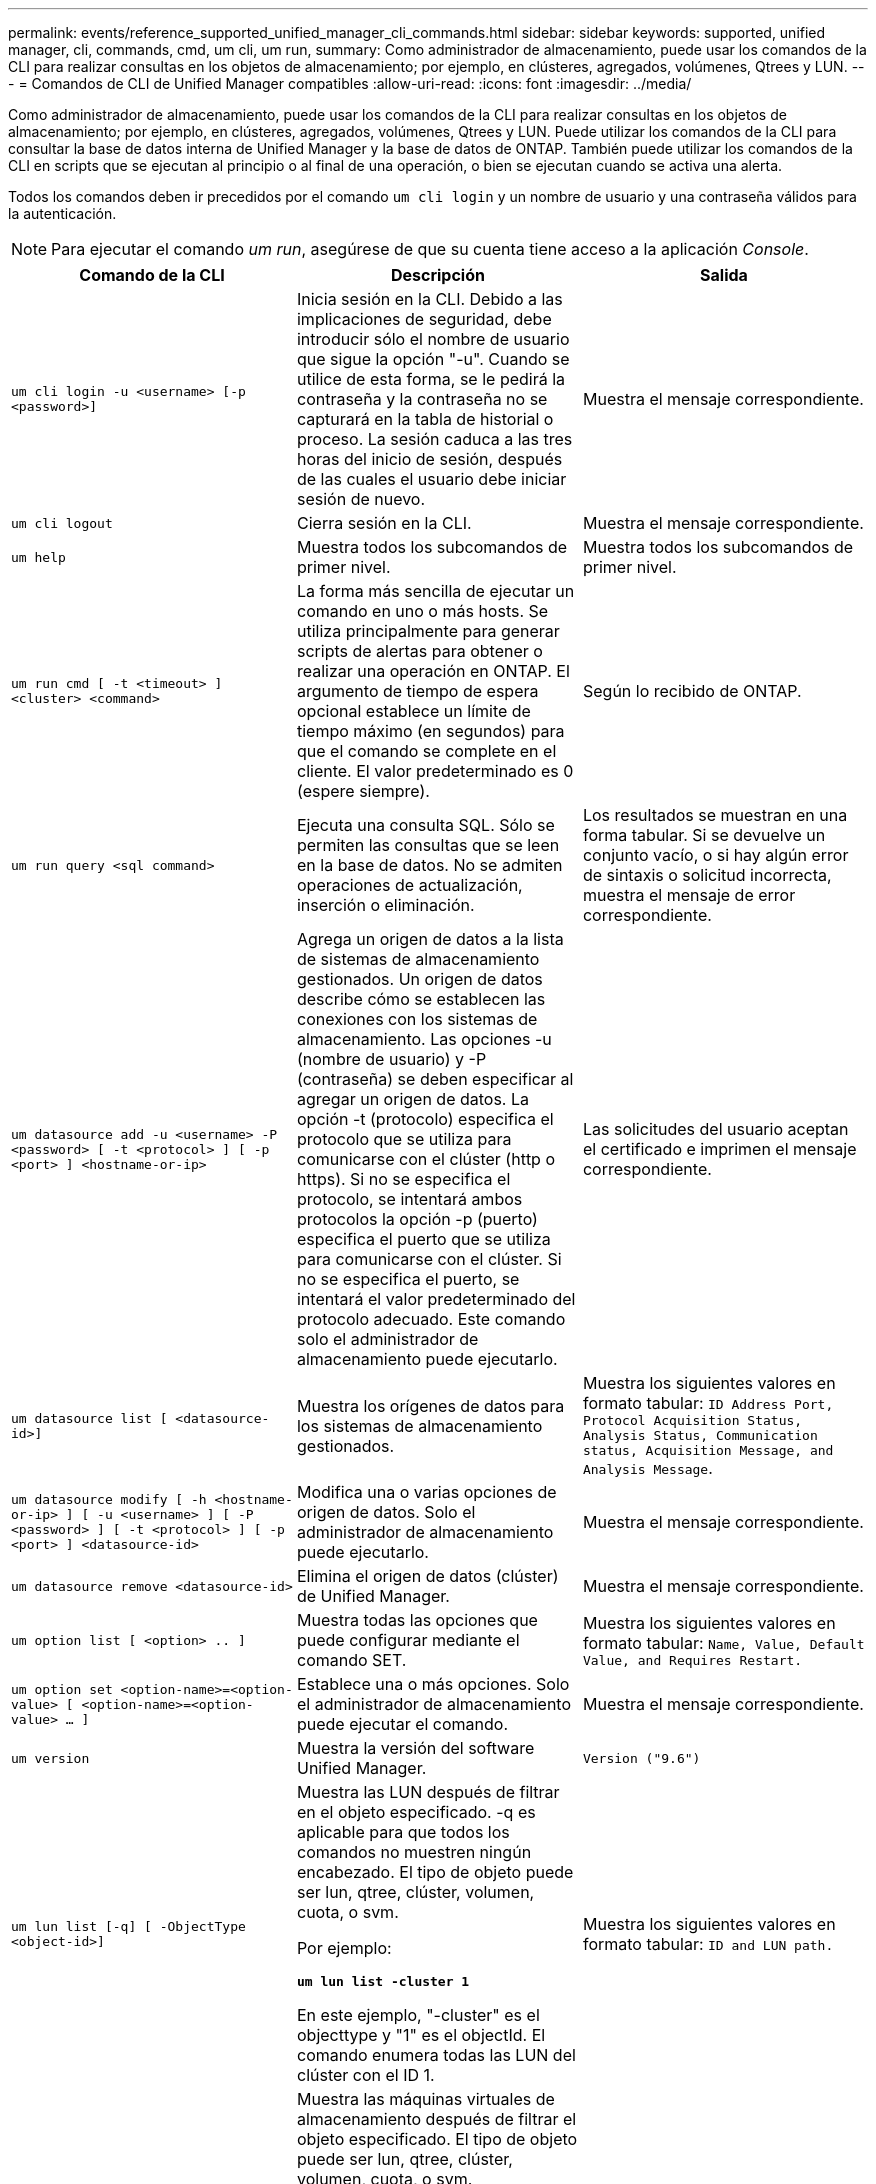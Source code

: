 ---
permalink: events/reference_supported_unified_manager_cli_commands.html 
sidebar: sidebar 
keywords: supported, unified manager, cli, commands, cmd, um cli, um run, 
summary: Como administrador de almacenamiento, puede usar los comandos de la CLI para realizar consultas en los objetos de almacenamiento; por ejemplo, en clústeres, agregados, volúmenes, Qtrees y LUN. 
---
= Comandos de CLI de Unified Manager compatibles
:allow-uri-read: 
:icons: font
:imagesdir: ../media/


[role="lead"]
Como administrador de almacenamiento, puede usar los comandos de la CLI para realizar consultas en los objetos de almacenamiento; por ejemplo, en clústeres, agregados, volúmenes, Qtrees y LUN. Puede utilizar los comandos de la CLI para consultar la base de datos interna de Unified Manager y la base de datos de ONTAP. También puede utilizar los comandos de la CLI en scripts que se ejecutan al principio o al final de una operación, o bien se ejecutan cuando se activa una alerta.

Todos los comandos deben ir precedidos por el comando `um cli login` y un nombre de usuario y una contraseña válidos para la autenticación.


NOTE: Para ejecutar el comando _um run_, asegúrese de que su cuenta tiene acceso a la aplicación _Console_.

|===
| Comando de la CLI | Descripción | Salida 


 a| 
`um cli login -u <username> [-p <password>]`
 a| 
Inicia sesión en la CLI. Debido a las implicaciones de seguridad, debe introducir sólo el nombre de usuario que sigue la opción "-u". Cuando se utilice de esta forma, se le pedirá la contraseña y la contraseña no se capturará en la tabla de historial o proceso. La sesión caduca a las tres horas del inicio de sesión, después de las cuales el usuario debe iniciar sesión de nuevo.
 a| 
Muestra el mensaje correspondiente.



 a| 
`um cli logout`
 a| 
Cierra sesión en la CLI.
 a| 
Muestra el mensaje correspondiente.



 a| 
`um help`
 a| 
Muestra todos los subcomandos de primer nivel.
 a| 
Muestra todos los subcomandos de primer nivel.



 a| 
`um run cmd [ -t <timeout> ] <cluster> <command>`
 a| 
La forma más sencilla de ejecutar un comando en uno o más hosts. Se utiliza principalmente para generar scripts de alertas para obtener o realizar una operación en ONTAP. El argumento de tiempo de espera opcional establece un límite de tiempo máximo (en segundos) para que el comando se complete en el cliente. El valor predeterminado es 0 (espere siempre).
 a| 
Según lo recibido de ONTAP.



 a| 
`um run query <sql command>`
 a| 
Ejecuta una consulta SQL. Sólo se permiten las consultas que se leen en la base de datos. No se admiten operaciones de actualización, inserción o eliminación.
 a| 
Los resultados se muestran en una forma tabular. Si se devuelve un conjunto vacío, o si hay algún error de sintaxis o solicitud incorrecta, muestra el mensaje de error correspondiente.



 a| 
`um datasource add -u <username> -P <password> [ -t <protocol> ] [ -p <port> ] <hostname-or-ip>`
 a| 
Agrega un origen de datos a la lista de sistemas de almacenamiento gestionados. Un origen de datos describe cómo se establecen las conexiones con los sistemas de almacenamiento. Las opciones -u (nombre de usuario) y -P (contraseña) se deben especificar al agregar un origen de datos. La opción -t (protocolo) especifica el protocolo que se utiliza para comunicarse con el clúster (http o https). Si no se especifica el protocolo, se intentará ambos protocolos la opción -p (puerto) especifica el puerto que se utiliza para comunicarse con el clúster. Si no se especifica el puerto, se intentará el valor predeterminado del protocolo adecuado. Este comando solo el administrador de almacenamiento puede ejecutarlo.
 a| 
Las solicitudes del usuario aceptan el certificado e imprimen el mensaje correspondiente.



 a| 
`um datasource list [ <datasource-id>]`
 a| 
Muestra los orígenes de datos para los sistemas de almacenamiento gestionados.
 a| 
Muestra los siguientes valores en formato tabular: `ID Address Port, Protocol Acquisition Status, Analysis Status, Communication status, Acquisition Message, and Analysis Message`.



 a| 
`um datasource modify [ -h <hostname-or-ip> ] [ -u <username> ] [ -P <password> ] [ -t <protocol> ] [ -p <port> ] <datasource-id>`
 a| 
Modifica una o varias opciones de origen de datos. Solo el administrador de almacenamiento puede ejecutarlo.
 a| 
Muestra el mensaje correspondiente.



 a| 
`um datasource remove <datasource-id>`
 a| 
Elimina el origen de datos (clúster) de Unified Manager.
 a| 
Muestra el mensaje correspondiente.



 a| 
`um option list [ <option> .. ]`
 a| 
Muestra todas las opciones que puede configurar mediante el comando SET.
 a| 
Muestra los siguientes valores en formato tabular: `Name, Value, Default Value, and Requires Restart.`



 a| 
`um option set <option-name>=<option-value> [ <option-name>=<option-value> ... ]`
 a| 
Establece una o más opciones. Solo el administrador de almacenamiento puede ejecutar el comando.
 a| 
Muestra el mensaje correspondiente.



 a| 
`um version`
 a| 
Muestra la versión del software Unified Manager.
 a| 
`Version ("9.6")`



 a| 
`um lun list [-q] [ -ObjectType <object-id>]`
 a| 
Muestra las LUN después de filtrar en el objeto especificado. -q es aplicable para que todos los comandos no muestren ningún encabezado. El tipo de objeto puede ser lun, qtree, clúster, volumen, cuota, o svm.

Por ejemplo:

*`um lun list -cluster 1`*

En este ejemplo, "-cluster" es el objecttype y "1" es el objectId. El comando enumera todas las LUN del clúster con el ID 1.
 a| 
Muestra los siguientes valores en formato tabular: `ID and LUN path.`



 a| 
`um svm list [-q] [ -ObjectType <object-id>]`
 a| 
Muestra las máquinas virtuales de almacenamiento después de filtrar el objeto especificado. El tipo de objeto puede ser lun, qtree, clúster, volumen, cuota, o svm.

Por ejemplo:

*`um svm list -cluster 1`*

En este ejemplo, "-cluster" es el objecttype y "1" es el objectId. El comando enumera todas las máquinas virtuales de almacenamiento del clúster con el ID 1.
 a| 
Muestra los siguientes valores en formato tabular: `Name and Cluster ID.`



 a| 
`um qtree list [-q] [ -ObjectType <object-id>]`
 a| 
Enumera los qtrees después de filtrar en el objeto especificado. -q es aplicable para que todos los comandos no muestren ningún encabezado. El tipo de objeto puede ser lun, qtree, clúster, volumen, cuota, o svm.

Por ejemplo:

*`um qtree list -cluster 1`*

En este ejemplo, "-cluster" es el objecttype y "1" es el objectId. El comando enumera todos los qtrees dentro del clúster con el ID 1.
 a| 
Muestra los siguientes valores en formato tabular: `Qtree ID and Qtree Name.`



 a| 
`um disk list [-q] [-ObjectType <object-id>]`
 a| 
Enumera los discos después de filtrar en el objeto especificado. El tipo de objeto puede ser disco, aggr, nodo o clúster.

Por ejemplo:

*`um disk list -cluster 1`*

En este ejemplo, "-cluster" es el objecttype y "1" es el objectId. El comando enumera todos los discos del clúster con el ID 1.
 a| 
Muestra los siguientes valores en formato tabular `ObjectType and object-id`.



 a| 
`um cluster list [-q] [-ObjectType <object-id>]`
 a| 
Muestra los clústeres después de filtrar en el objeto especificado. El tipo de objeto puede ser disco, aggr, nodo, clúster, lun, qtree, volumen, cuota o svm.

Por ejemplo:

*`um cluster list -aggr 1`*

En este ejemplo, "-aggr" es el objecttype y "1" es el objectId. El comando enumera el clúster al que pertenece el agregado con el ID 1.
 a| 
Muestra los siguientes valores en formato tabular: `Name, Full Name, Serial Number, Datasource Id, Last Refresh Time, and Resource Key`.



 a| 
`um cluster node list [-q] [-ObjectType <object-id>]`
 a| 
Muestra los nodos del clúster después de filtrar el objeto especificado. El tipo de objeto puede ser disco, aggr, nodo o clúster.

Por ejemplo:

*`um cluster node list -cluster 1`*

En este ejemplo, "-cluster" es el objecttype y "1" es el objectId. El comando enumera todos los nodos del clúster con el ID 1.
 a| 
Muestra los siguientes valores en formato tabular `Name and Cluster ID`.



 a| 
`um volume list [-q] [-ObjectType <object-id>]`
 a| 
Enumera los volúmenes después de filtrar en el objeto especificado. El tipo de objeto puede ser lun, qtree, clúster, volumen, cuota, svm o agregado.

Por ejemplo:

*`um volume list -cluster 1`*

En este ejemplo, "-cluster" es el objecttype y "1" es el objectId. El comando enumera todos los volúmenes del clúster con el ID 1.
 a| 
Muestra los siguientes valores en formato tabular `Volume ID and Volume Name`.



 a| 
`um quota user list [-q] [-ObjectType <object-id>]`
 a| 
Muestra los usuarios de la cuota después de filtrar en el objeto especificado. El tipo de objeto puede ser qtree, clúster, volumen, cuota o svm.

Por ejemplo:

*`um quota user list -cluster 1`*

En este ejemplo, "-cluster" es el objecttype y "1" es el objectId. El comando enumera todos los usuarios de cuota del clúster con el ID 1.
 a| 
Muestra los siguientes valores en formato tabular `ID, Name, SID and Email`.



 a| 
`um aggr list [-q] [-ObjectType <object-id>]`
 a| 
Enumera los agregados después de filtrar en el objeto especificado. El tipo de objeto puede ser disco, aggr, nodo, clúster o volumen.

Por ejemplo:

*`um aggr list -cluster 1`*

En este ejemplo, "-cluster" es el objecttype y "1" es el objectId. El comando enumera todos los agregados del clúster con el ID 1.
 a| 
Muestra los siguientes valores en formato tabular `Aggr ID, and Aggr Name`.



 a| 
`um event ack <event-ids>`
 a| 
Reconoce uno o más eventos.
 a| 
Muestra el mensaje correspondiente.



 a| 
`um event resolve <event-ids>`
 a| 
Resuelve uno o varios eventos.
 a| 
Muestra el mensaje correspondiente.



 a| 
`um event assign -u <username> <event-id>`
 a| 
Asigna un evento a un usuario.
 a| 
Muestra el mensaje correspondiente.



 a| 
`um event list [ -s <source> ] [ -S <event-state-filter-list>.. ] [ <event-id> .. ]`
 a| 
Muestra los eventos generados por el sistema o el usuario. Filtra eventos según el origen, el estado y los ID.
 a| 
Muestra los siguientes valores en formato tabular `Source, Source type, Name, Severity, State, User and Timestamp`.



 a| 
`um backup restore -f <backup_file_path_and_name>`
 a| 
Restaura un backup de la base de datos MySQL con archivos .7z.
 a| 
Muestra el mensaje correspondiente.

|===